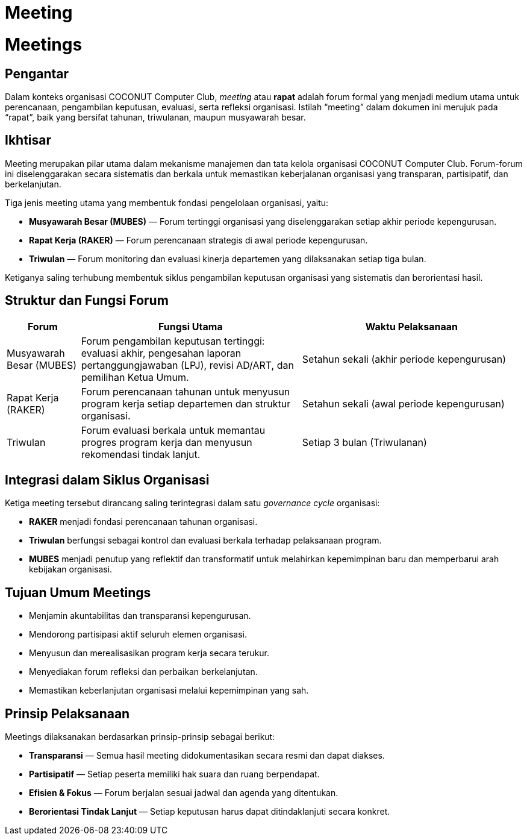 = Meeting
:navtitle: Meeting
:description: Strategic meetings and planning sessions for COCONUT
:keywords: COCONUT, meetings, Mubes, Raker, Triwulan

= Meetings

== Pengantar

Dalam konteks organisasi COCONUT Computer Club, _meeting_ atau *rapat* adalah forum formal yang menjadi medium utama untuk perencanaan, pengambilan keputusan, evaluasi, serta refleksi organisasi. Istilah “meeting” dalam dokumen ini merujuk pada “rapat”, baik yang bersifat tahunan, triwulanan, maupun musyawarah besar.

== Ikhtisar

Meeting merupakan pilar utama dalam mekanisme manajemen dan tata kelola organisasi COCONUT Computer Club. Forum-forum ini diselenggarakan secara sistematis dan berkala untuk memastikan keberjalanan organisasi yang transparan, partisipatif, dan berkelanjutan.

Tiga jenis meeting utama yang membentuk fondasi pengelolaan organisasi, yaitu:

* *Musyawarah Besar (MUBES)* — Forum tertinggi organisasi yang diselenggarakan setiap akhir periode kepengurusan.
* *Rapat Kerja (RAKER)* — Forum perencanaan strategis di awal periode kepengurusan.
* *Triwulan* — Forum monitoring dan evaluasi kinerja departemen yang dilaksanakan setiap tiga bulan.

Ketiganya saling terhubung membentuk siklus pengambilan keputusan organisasi yang sistematis dan berorientasi hasil.

== Struktur dan Fungsi Forum

[cols="1,3,3", options="header"]
|===
| Forum | Fungsi Utama | Waktu Pelaksanaan

| Musyawarah Besar (MUBES)
| Forum pengambilan keputusan tertinggi: evaluasi akhir, pengesahan laporan pertanggungjawaban (LPJ), revisi AD/ART, dan pemilihan Ketua Umum.
| Setahun sekali (akhir periode kepengurusan)

| Rapat Kerja (RAKER)
| Forum perencanaan tahunan untuk menyusun program kerja setiap departemen dan struktur organisasi.
| Setahun sekali (awal periode kepengurusan)

| Triwulan
| Forum evaluasi berkala untuk memantau progres program kerja dan menyusun rekomendasi tindak lanjut.
| Setiap 3 bulan (Triwulanan)
|===

== Integrasi dalam Siklus Organisasi

Ketiga meeting tersebut dirancang saling terintegrasi dalam satu _governance cycle_ organisasi:

* *RAKER* menjadi fondasi perencanaan tahunan organisasi.
* *Triwulan* berfungsi sebagai kontrol dan evaluasi berkala terhadap pelaksanaan program.
* *MUBES* menjadi penutup yang reflektif dan transformatif untuk melahirkan kepemimpinan baru dan memperbarui arah kebijakan organisasi.

== Tujuan Umum Meetings

* Menjamin akuntabilitas dan transparansi kepengurusan.
* Mendorong partisipasi aktif seluruh elemen organisasi.
* Menyusun dan merealisasikan program kerja secara terukur.
* Menyediakan forum refleksi dan perbaikan berkelanjutan.
* Memastikan keberlanjutan organisasi melalui kepemimpinan yang sah.

== Prinsip Pelaksanaan

Meetings dilaksanakan berdasarkan prinsip-prinsip sebagai berikut:

* *Transparansi* — Semua hasil meeting didokumentasikan secara resmi dan dapat diakses.
* *Partisipatif* — Setiap peserta memiliki hak suara dan ruang berpendapat.
* *Efisien & Fokus* — Forum berjalan sesuai jadwal dan agenda yang ditentukan.
* *Berorientasi Tindak Lanjut* — Setiap keputusan harus dapat ditindaklanjuti secara konkret.

